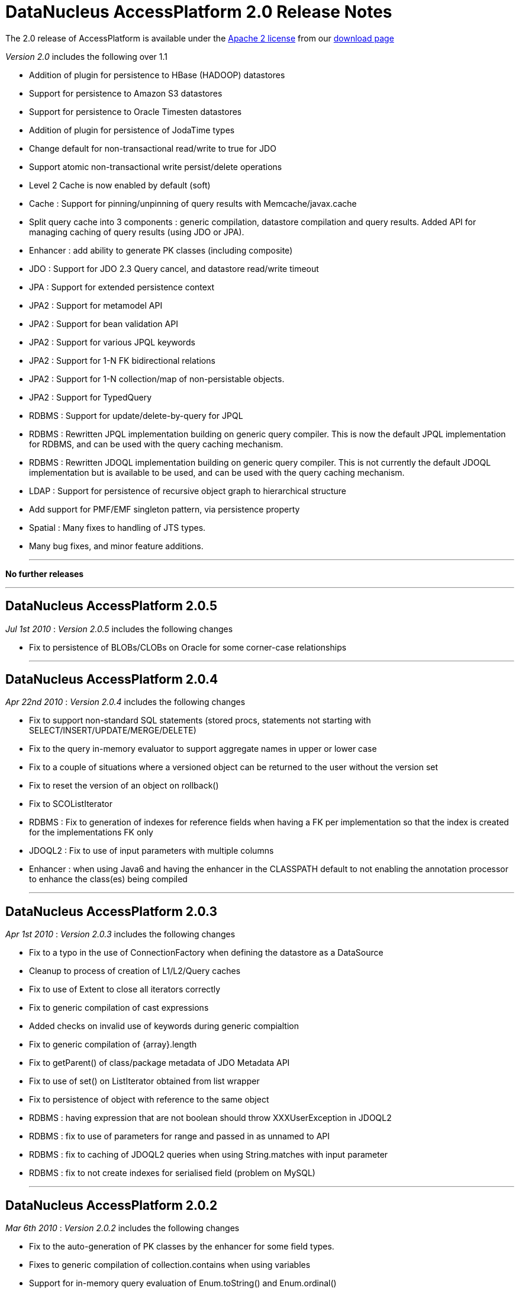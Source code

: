 [[releasenotes_2_0]]
= DataNucleus AccessPlatform 2.0 Release Notes
:_basedir: ../../
:_imagesdir: images/

The 2.0 release of AccessPlatform is available under the link:../license.html[Apache 2 license] from our link:../../download.html[download page] 


_Version 2.0_ includes the following over 1.1


* Addition of plugin for persistence to HBase (HADOOP) datastores
* Support for persistence to Amazon S3 datastores
* Support for persistence to Oracle Timesten datastores
* Addition of plugin for persistence of JodaTime types
* Change default for non-transactional read/write to true for JDO
* Support atomic non-transactional write persist/delete operations
* Level 2 Cache is now enabled by default (soft)
* Cache : Support for pinning/unpinning of query results with Memcache/javax.cache
* Split query cache into 3 components : generic compilation, datastore compilation
    and query results. Added API for managing caching of query results (using JDO or JPA).
* Enhancer : add ability to generate PK classes (including composite)
* JDO : Support for JDO 2.3 Query cancel, and datastore read/write timeout
* JPA : Support for extended persistence context
* JPA2 : Support for metamodel API
* JPA2 : Support for bean validation API
* JPA2 : Support for various JPQL keywords
* JPA2 : Support for 1-N FK bidirectional relations
* JPA2 : Support for 1-N collection/map of non-persistable objects.
* JPA2 : Support for TypedQuery
* RDBMS : Support for update/delete-by-query for JPQL
* RDBMS : Rewritten JPQL implementation building on generic query compiler. 
    This is now the default JPQL implementation for RDBMS, and can be used with the query caching mechanism.
* RDBMS : Rewritten JDOQL implementation building on generic query compiler.
    This is not currently the default JDOQL implementation but is available to be used, and can be used with the query caching mechanism.
* LDAP : Support for persistence of recursive object graph to hierarchical structure
* Add support for PMF/EMF singleton pattern, via persistence property
* Spatial : Many fixes to handling of JTS types.
* Many bug fixes, and minor feature additions.


- - -

*No further releases*

- - -



== DataNucleus AccessPlatform 2.0.5

__Jul 1st 2010__ : _Version 2.0.5_ includes the following changes


* Fix to persistence of BLOBs/CLOBs on Oracle for some corner-case relationships

- - -

== DataNucleus AccessPlatform 2.0.4

__Apr 22nd 2010__ : _Version 2.0.4_ includes the following changes


* Fix to support non-standard SQL statements (stored procs, statements not starting with SELECT/INSERT/UPDATE/MERGE/DELETE)
* Fix to the query in-memory evaluator to support aggregate names in upper or lower case
* Fix to a couple of situations where a versioned object can be returned to the user without the version set
* Fix to reset the version of an object on rollback()
* Fix to SCOListIterator
* RDBMS : Fix to generation of indexes for reference fields when having a FK per implementation
    so that the index is created for the implementations FK only
* JDOQL2 : Fix to use of input parameters with multiple columns
* Enhancer : when using Java6 and having the enhancer in the CLASSPATH default to not enabling
    the annotation processor to enhance the class(es) being compiled

- - -

== DataNucleus AccessPlatform 2.0.3

__Apr 1st 2010__ : _Version 2.0.3_ includes the following changes


* Fix to a typo in the use of ConnectionFactory when defining the datastore as a DataSource
* Cleanup to process of creation of L1/L2/Query caches
* Fix to use of Extent to close all iterators correctly
* Fix to generic compilation of cast expressions
* Added checks on invalid use of keywords during generic compialtion
* Fix to generic compilation of {array}.length
* Fix to getParent() of class/package metadata of JDO Metadata API
* Fix to use of set() on ListIterator obtained from list wrapper
* Fix to persistence of object with reference to the same object
* RDBMS : having expression that are not boolean should throw XXXUserException in JDOQL2
* RDBMS : fix to use of parameters for range and passed in as unnamed to API
* RDBMS : fix to caching of JDOQL2 queries when using String.matches with input parameter
* RDBMS : fix to not create indexes for serialised field (problem on MySQL)

- - -

== DataNucleus AccessPlatform 2.0.2

__Mar 6th 2010__ : _Version 2.0.2_ includes the following changes


* Fix to the auto-generation of PK classes by the enhancer for some field types.
* Fixes to generic compilation of collection.contains when using variables
* Support for in-memory query evaluation of Enum.toString() and Enum.ordinal()
* Fixes to in-memory query evaluation of boolean predicates, and loading of fields
* Fix to use of result class with constructor with arguments when one argument is null
* Support for use of encrypted passwords in persistence properties
* RDBMS : Fix to handling of FKs when specified on fields
* Support for persisting java.awt.Color/Point/Rectangle and java.util.BitSet field types as String
* RDBMS : JDOQL2 - Fixes to use of Extent for no concrete classes, subclass-table inheritance,
    and persistence interface cases
* RDBMS : JDOQL2 - Support for use of variables
* RDBMS : JDOQL2 - Support for Collection.contains on embedded fields
* RDBMS : JDOQL2 - Support for binding parameter type via Collection.contains, Map.containsXXX methods
* RDBMS : JDOQL2 - Detect result clauses that are multi-valued and throw exception
* RDBMS : JDOQL2 - Fixes to allow many complex queries that failed with "JDOQL" to work
    with this new implementation.
* RDBMS : JDOQL2 - Fix to String.matches escape clause
* JPA : Support for CONCAT methods with Criteria Query
* JPA : Support for COALESCE methods with Criteria Query
* JPA : Support for function() method with Criteria Query
* JPA : Support for joins specified using string name with Criteria Query
* JPA : Support for negated predicates with Criteria Query
* JPA : Support for subqueries with Criteria Query
* Excel : Support persistence of Enum fields
* Excel : Support for persistence of relation fields (as per ODF plugin)
* Excel : Fixes to persistence of Date/Calendar types
* Excel : Fixes to handling of SCO fields so they are wrapped correctly
* Excel : Upgrade Apache POI requirement to 3.6+
* ODF : Fixes to handling of SCO fields so they are wrapped correctly
* ODF : Fixes to persistence of Date/Calendar types
* ODF : Support persistence of Enum fields
* XML : Fix to persistence of Enum fields

- - -

== DataNucleus AccessPlatform 2.0.1

__Feb 6th 2010__ : _Version 2.0.1_ includes the following changes


* Support for JPA2 Criteria query API (doesn't yet support subqueries, and some less useful
   query builder methods)
* Change all primitive wrapper constructor usage to use class valueOf() for efficiency
* Fix to annotation processing to ignore all unsupported class annotations, and to correctly
    handle methods called get(), is()
* Complete generic compile of JPQL TRIM and LIKE keywords, and support COALESCE, NULLIF keywords
* Add support for in-memory query evaluation of COALESCE/NULLIF keywords
* Update in-memory query evaluator to load fields where needed
* Minor fixes to JDO getObjectById to pass new tests in JDO2.3 TCK
* Minor changes to JDO timeout setter methods to pass new tests in JDO2.3 TCK
* Fix to L2 cache retrieval of relation field to use the value
* Fix to use of @Persistent and @Extension on a field, so that the settings are respected
* Clean up of generic query compilation expressions to not use SymbolTable before bind()
* XML : Fix to handling of empty XML file when searching for an object
* RDBMS : respect "indexed" value of false when creating indexes
* RDBMS : fix to SQL embed extension so we have SQL_boolean, SQL_numeric static functions
* RDBMS : support for JPQL COALESCE, NULLIF functions
* RDBMS : fix to JPQL to not add dup joins when defined in FROM clause and also from result
* RDBMS : JPQL - support for ESCAPE on LIKE, and support for all TRIM options
* Add support for persisting some java types as Long where no native handling
* HBase : better handling of update to not delete records
* DB4O : upgrade to 7.12 and above

- - -

== DataNucleus AccessPlatform 2.0.0.RELEASE

__Jan 9th 2010__ : _Version 2.0 RELEASE_ includes the following changes


* Align to recent changes in JDO2.3 timeout API
* Fix to Spatial handling of JTS types
* Support for many spatial methods with the rewritten RDBMS JDOQL/JPQL query mechanism

- - -

== DataNucleus AccessPlatform 2.0.0.M4

__Dec 7th 2009__ : _Version 2.0 Milestone 4_ includes the following changes


* Require use of a JPA2 jar when used for JPA persistence
* Change handling of JDO @PrimaryKey to not require @Persistent for non-default persistent fields
* Change generic compilation of subqueries, particularly for JPQL, to allow for multi-level
    primary expression
* Change generic compilation of JPQL "LOCATE" to handle multi-level primary expressions
* Fix to JDO PersistenceManagerProxy for named queries (typo)
* Provide framework for bulk object retrieval (available to datastore-specific plugins)
* Fix handling of query parameters to allow for use of parameters in subqueries
* Respect "RetainValues" setting for objects that are deleted (so field values can be retained
    after the transaction commits, and the object is deleted).
* Add support for PMF/EMF singleton pattern, via persistence property
* Add support for case-insensitive persistence properties (previously all were case sensitive)
* JPA2 : Support for "Metamodel" API
* JPA2 : Support for TypedQuery
* JPA2 : Support for Bean Validation
* JPA : Fix to runtime enhancer
* Enhancer : add ability to turn on/off capabilities
* Enhancer : add ability to generate PK classes (including composite)
* Enhancer : add ability to turn off generation of default constructor
* Enhancer : add short form of "persistenceUnit" argument
* RDBMS : Change to use "JPQL2" implementation by default since it passes the JPA1 TCK
* RDBMS : Fix to JDOQL2/JPQL2 for case where multiple classes share a table and use a discriminator
* RDBMS : Support for embedded fields in JDOQL2/JPQL2
* RDBMS : Query range not working for Oracle now fixed
* RDBMS : Fix to FROM join in JPQL2 for second and subsequent joins
* RDBMS : Add support to JPQL2 for subquery FROM clauses with multiple joins
* RDBMS : Fix support in JPQL2 for "COUNT (DISTINCT ...)"
* RDBMS : Support for JPA2 "TYPE" in JPQL2 implementation
* RDBMS : Support for "StringExpression == EnumLiteral" in JDOQL2/JPQL2
* RDBMS : Change to "persistenceUnit" option of SchemaTool to allow short form
* RDBMS : Fix for read of null BLOB with Oracle
* Spatial : fix to M2 dependencies to make some optional
* HBase : add security handling to cater for issues in HBase itself
* Maven2 plugin : Support for enhancement generating PKs, and turn on/off default constructor

- - -

== DataNucleus AccessPlatform 2.0.0.M3

__Oct 24th 2009__ : _Version 2.0 Milestone 3_ includes the following changes


* Allow override of basic settings of DFG, default persistent for java types
* Fix to L2 cache handling to evict deleted object
* Level 2 Cache is now enabled by default (soft)
* Level 1 Cache default is now changed to soft
* Support for max size on weak/soft Level 2 caches
* Generic compile updated for JPQL "EMPTY"/"LIKE"/"SIZE" to allow for multi-level primaries
* Generic compile updated for JPQL "FROM" to chain nodes correctly
* Generic compile updated for JPQL Object/Sum/Avg/Min/Max/Count to allow for case-insensitive
* Generic compile updated for JPQL to allow for case-insensitive aliases
* Generic compile updated for JPQL to fix escape sequence
* Generic compile of JPQL subqueries to correctly allow for ALL/ANY/SOME/EXISTS forms
* Generic compile support for AS aliases in result clause
* Generic compile support for "new XXX().method" constructs
* Generic compile support for JPQL "IN" taking multi-value parameters (JPA2)
* Generic compile fix for JPQL "MOD"
* Generic compile fix for JPQL "NOT" being applied incorrectly
* Generic compile support for JPQL "TYPE" syntax (JPA2)
* Generic compile fix for specification of result class in single-string form not being respected
* Ignore all unsupported annotations
* Rewrite of query in-memory method invocations handler to match the RDBMS style type-method
* Fix to handling of non-transactional objects at pm close to move through lifecycle correctly
* Support for JDO Query.cancel(Thread)
* JPA : fix to mark transaction for rollback only on error
* JPA : Support @Column length correctly
* RDBMS : JDOQL2 support for String concatenation, and support for parameter defined
    as supertype but passed in as subtype
* RDBMS : JDOQL2/JPQL2 support for Oracle NLS sorting
* RDBMS : JDOQL2/JPQL2 support for result of type DyadicExpression
* RDBMS : JDOQL2/JPQL2 support for result expression aliases
* RDBMS : JDOQL2/JPQL2 fix handling of result new object to handle objects with composite PKs
* RDBMS : JDOQL2/JPQL2 fix to handling of boolean expressions in ==/!=
* RDBMS : JDOQL2/JPQL2 fix to handling of mappings using non-default datastore mapping (e.g Date persisted as VARCHAR)
* RDBMS : JPQL2 fix to handling of ANY/ALL/SOME/EXISTS
* RDBMS : JPQL2 fix to bulk update to allow DyadicExpression/PrimaryExpression in SET clause
* RDBMS : Fix to Schematool to remove possible dups with bidirectional relations
* RDBMS : Support for user-defined primary key constraints on join tables
* RDBMS : Fix to support persisting Boolean as SMALLINT/TINYINT
* JSON : support for Amazon S3 datastores
* HBase : upgrade to HBase 0.20
* HBase : performance improvements, including connection pooling and create schema only once
* HBase : support for column families
* Excel : Use lazy loading when retrieving candidate instances
* ODF : Fix to delete of an object
* ODF : Use lazy loading when retrieving candidate instances
* ODF : Support for persistence of null fields and retrieval as null
* ODF : Support for persistence/retrieval of Date fields
* XML : Use lazy loading when retrieving candidate instances

- - -

== DataNucleus AccessPlatform 2.0.0.M2

__Sept 11th 2009__ : _Version 2.0 Milestone 2_ includes the following changes


* Addition of control over the Locale used for logging messages
* Add support for "embedded='true'" to mean embed the field - so the user doesn't have to
    specify the 'embedded' element also
* Bug fix to handling of embedded collections
* Fix to generic query compilation for words starting "new"
* Fix to JDOQL compilation of subquery FROM clause
* Fix to the attach of nested embedded objects
* Improvements to the query results cache to allow pinning/unpinning and to not validate
* Fix to JTA handling introduced in M1 release
* Add support for "detachAllOnRollback"
* Removal of unnecessary flush on 1-1 relation
* Bug fix to usage when invoked path has "+" symbol
* Addition of plugin for persistence of primary JodaTime types, and simple querying for RDBMS
* Cache : Support for pinning/unpinning of query results with Memcache/javax.cache
* Enhancer : Bug fix to return code from enhancer when run from command line
* JPA : Support for JPA "extended persistence context"
* JPA : Fix to use of @EmbeddedId in extended persistence context
* JPA : Support for optional attribute of @ManyToOne
* LDAP : Support for persistence of recursive object graph to hierarchical structure
* RDBMS : Addition of support for persistence to Oracle TimesTen datastore (Anton Troshin)
* RDBMS : JDOQL2 support for "SELECT this" queries, and DISTINCT
* RDBMS : JDOQL2 support for temporal queries
* RDBMS : JDOQL2 support for subqueries
* RDBMS : JPQL2 support for subqueries
* RDBMS : JPQL2 support for bulk update/delete by query
* RDBMS : SQL API fixes to cater for composite PKs and ordering of expressions
* RDBMS : Improvements to choice of whether to use UNION or discriminator for inheritance detection
* RDBMS : Some fixes to handling of temporal types to add more flexibility

- - -

== DataNucleus AccessPlatform 2.0.0.M1

__Jul 30th 2009__ : _Version 2.0 Milestone 1_ includes the following changes


* Addition of plugin for persistence to HBase (HADOOP) datastores
* Allow query execution in separate thread to allow for cancel/timeout hooks
* Change default for non-transactional read/write to true for JDO
* Support atomic non-transactional write persist/delete operations
* Support for in-memory evaluation of queries with variables
* Support for in-memory evaluation of queries with List.get(), and ranges using parameters
* Drop support for various extensions that were standardised during version 1.1 timeframe
* Split query cache into 3 components : generic compilation, datastore compilation
    and query results. Added API for managing caching of query results (using JDO or JPA).
* Internal changes to implementation of StoreManager making it even easier to provide
    support for new datastores
* Bug fix for annotation of unmapped columns in JDO
* Refactor all legacy query classes into own package for removal during 2.0 timeline
* Bug fix to JDO Metadata "index" when unique flag not defined
* RDBMS : Fix to COMPLETE_TABLE inheritance when used with JDOQL2
* RDBMS : Change default auto-start mechanism to "None"
* RDBMS : JDOQL2 support for input params with multiple columns
* RDBMS : JDOQL2 support for List.get()
* RDBMS : JDOQL2 support for range defined with input parameters
* RDBMS : JDOQL2/JPQL2 support for views
* RDBMS : Revised handling of nullability on joins
* RDBMS : Support for table creation with columns having default of NULL
* RDBMS : Support for specifying the order of columns in DDL
* Much internal refactoring has also been performed to remove unneeded components
    or to simplify the API's for things needed in the 2.0 timeline. Any use of internal
    API's by applications will likely need changes.

